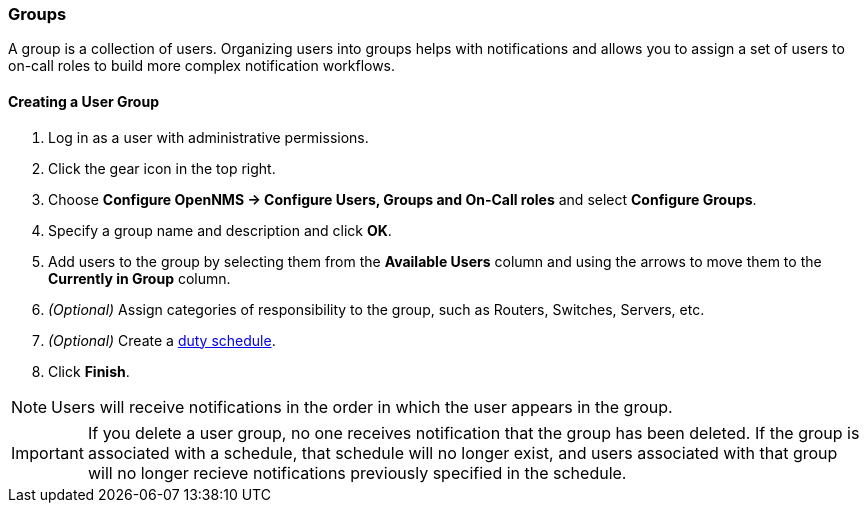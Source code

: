 
// Allow GitHub image rendering
:imagesdir: ../../images

[[ga-user-groups]]
=== Groups

A group is a collection of users. 
Organizing users into groups helps with notifications and allows you to assign a set of users to on-call roles to build more complex notification workflows.

[[ga-user-group-create]]
==== Creating a User Group

 . Log in as a user with administrative permissions.
. Click the gear icon in the top right. 
. Choose *Configure OpenNMS -> Configure Users, Groups and On-Call roles* and select *Configure Groups*.
. Specify a group name and description and click *OK*.
. Add users to the group by selecting them from the *Available Users* column and using the arrows to move them to the *Currently in Group* column.
. _(Optional)_ Assign categories of responsibility to the group, such as Routers, Switches, Servers, etc. 
. _(Optional)_ Create a link:#ga-user-schedule[duty schedule].
. Click *Finish*. 

NOTE: Users will receive notifications in the order in which the user appears in the group. 

IMPORTANT: If you delete a user group, no one receives notification that the group has been deleted. If the group is associated with a schedule, that schedule will no longer exist, and users associated with that group will no longer recieve notifications previously specified in the schedule. 
